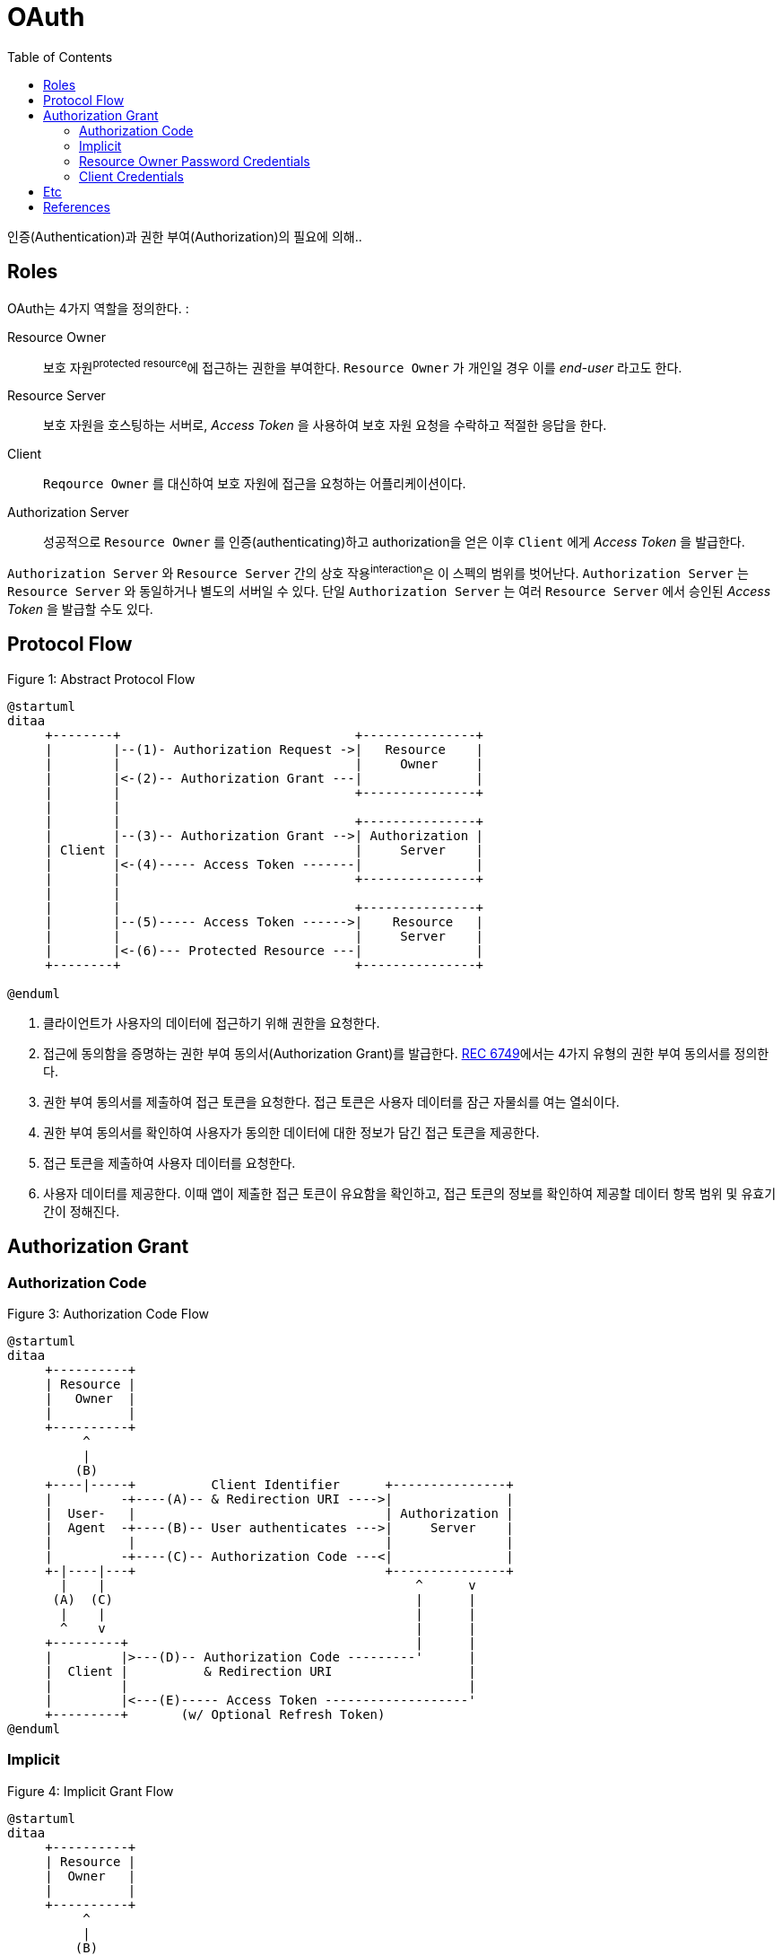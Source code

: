 = OAuth
:toc:
:rfc6749: https://tools.ietf.org/html/rfc6749

인증(Authentication)과  권한 부여(Authorization)의 필요에 의해..

== Roles

OAuth는 4가지 역할을 정의한다. :

Resource Owner:: 보호 자원^protected{sp}resource^에 접근하는 권한을 부여한다. `Resource Owner` 가 개인일 경우 이를 _end-user_ 라고도 한다.
Resource Server:: 보호 자원을 호스팅하는 서버로, _Access Token_ 을 사용하여 보호 자원 요청을 수락하고 적절한 응답을 한다.
Client:: `Reqource Owner` 를 대신하여 보호 자원에 접근을 요청하는 어플리케이션이다.
Authorization Server:: 성공적으로 `Resource Owner` 를 인증(authenticating)하고 authorization을 얻은 이후 `Client` 에게 _Access Token_ 을 발급한다. 

`Authorization Server` 와 `Resource Server` 간의 상호 작용^interaction^은 이 스펙의 범위를 벗어난다. `Authorization Server` 는 `Resource Server` 와 동일하거나 별도의 서버일 수 있다.
단일 `Authorization Server` 는 여러 `Resource Server` 에서 승인된 _Access Token_ 을 발급할 수도 있다.

== Protocol Flow

[source]
.Figure 1: Abstract Protocol Flow
----
@startuml
ditaa
     +--------+                               +---------------+
     |        |--(1)- Authorization Request ->|   Resource    |
     |        |                               |     Owner     |
     |        |<-(2)-- Authorization Grant ---|               |
     |        |                               +---------------+
     |        |
     |        |                               +---------------+
     |        |--(3)-- Authorization Grant -->| Authorization |
     | Client |                               |     Server    |
     |        |<-(4)----- Access Token -------|               |
     |        |                               +---------------+
     |        |
     |        |                               +---------------+
     |        |--(5)----- Access Token ------>|    Resource   |
     |        |                               |     Server    |
     |        |<-(6)--- Protected Resource ---|               |
     +--------+                               +---------------+

@enduml
----
. 클라이언트가 사용자의 데이터에 접근하기 위해 권한을 요청한다.
. 접근에 동의함을 증명하는 권한 부여 동의서(Authorization Grant)를 발급한다. {rfc6749}[REC 6749]에서는 4가지 유형의 권한 부여 동의서를 정의한다.
. 권한 부여 동의서를 제출하여 접근 토큰을 요청한다. 접근 토큰은 사용자 데이터를 잠근 자물쇠를 여는 열쇠이다.
. 권한 부여 동의서를 확인하여 사용자가 동의한 데이터에 대한 정보가 담긴 접근 토큰을 제공한다.
. 접근 토큰을 제출하여 사용자 데이터를 요청한다.
. 사용자 데이터를 제공한다. 이때 앱이 제출한 접근 토큰이 유요함을 확인하고, 접근 토큰의 정보를 확인하여 제공할 데이터 항목 범위 및 유효기간이 정해진다.

== Authorization Grant

=== Authorization Code

[source]
.Figure 3: Authorization Code Flow
----
@startuml
ditaa
     +----------+
     | Resource |
     |   Owner  |
     |          |
     +----------+
          ^
          |
         (B)
     +----|-----+          Client Identifier      +---------------+
     |         -+----(A)-- & Redirection URI ---->|               |
     |  User-   |                                 | Authorization |
     |  Agent  -+----(B)-- User authenticates --->|     Server    |
     |          |                                 |               |
     |         -+----(C)-- Authorization Code ---<|               |
     +-|----|---+                                 +---------------+
       |    |                                         ^      v
      (A)  (C)                                        |      |
       |    |                                         |      |
       ^    v                                         |      |
     +---------+                                      |      |
     |         |>---(D)-- Authorization Code ---------'      |
     |  Client |          & Redirection URI                  |
     |         |                                             |
     |         |<---(E)----- Access Token -------------------'
     +---------+       (w/ Optional Refresh Token)
@enduml
----

=== Implicit

[source]
.Figure 4: Implicit Grant Flow
----
@startuml
ditaa
     +----------+
     | Resource |
     |  Owner   |
     |          |
     +----------+
          ^
          |
         (B)
     +----|-----+          Client Identifier     +---------------+
     |         -+----(A)-- & Redirection URI --->|               |
     |  User-   |                                | Authorization |
     |  Agent  -|----(B)-- User authenticates -->|     Server    |
     |          |                                |               |
     |          |<---(C)--- Redirection URI ----<|               |
     |          |          with Access Token     +---------------+
     |          |            in Fragment
     |          |                                +---------------+
     |          |----(D)--- Redirection URI ---->|   Web-Hosted  |
     |          |          without Fragment      |     Client    |
     |          |                                |    Resource   |
     |     (F)  |<---(E)------- Script ---------<|               |
     |          |                                +---------------+
     +-|--------+
       |    |
      (A)  (G) Access Token
       |    |
       ^    v
     +---------+
     |         |
     |  Client |
     |         |
     +---------+
@enduml
----

=== Resource Owner Password Credentials

[source]
.Figure 5: Resource Owner Password Credentials Flow
----
@startuml
ditaa
     +----------+
     | Resource |
     |  Owner   |
     |          |
     +----------+
          v
          |    Resource Owner
         (A) Password Credentials
          |
          v
     +---------+                                  +---------------+
     |         |>--(B)---- Resource Owner ------->|               |
     |         |         Password Credentials     | Authorization |
     | Client  |                                  |     Server    |
     |         |<--(C)---- Access Token ---------<|               |
     |         |    (w/ Optional Refresh Token)   |               |
     +---------+                                  +---------------+
@enduml
----

=== Client Credentials

[source]
.Figure 6: Client Credentials Flow
----
@startuml
ditaa
     +---------+                                  +---------------+
     |         |                                  |               |
     |         |>--(A)- Client Authentication --->| Authorization |
     | Client  |                                  |     Server    |
     |         |<--(B)---- Access Token ---------<|               |
     |         |                                  |               |
     +---------+                                  +---------------+
@enduml
----
== Etc

User:: 서비스 제공자와 소비자를 사용하는 계정을 가지고 있는 개인
Consumer:: Open API를 이용하여 개발된 OAuth를 사용하여 서비스 제공자에게 접근하는 웹사이트 또는 애플리케이션
Service Provider:: OAuth를 통해 접근을 지원하는 웹 애플리케이션(Open API를 제공하는 서비스)
Consumer Secret:: 서비스 제공자에서 소비자가 자신임을 인증하기 위한 키
Request Token:: 소비자가 사용자에게 접근권한을 인증받기 위해 필요한 정보가 담겨있으며 후에 접근 토큰으로 변환된다.
Access Token:: 인증 후에 사용자가 서비스 제공자가 아닌 소비자를 통해서 보호된 자원에 접근하기 위한 키를 포함한 값.
JWT:: 11

== References

* https://gdtbgl93.tistory.com/181
* https://en.wikipedia.org/wiki/OAuth
* http://blog.weirdx.io/post/39955
